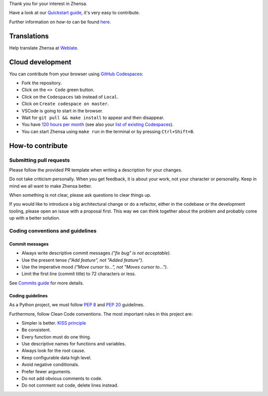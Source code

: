 .. SPDX-License-Identifier: AGPL-3.0-or-later

.. _Quickstart guide: https://docs.zhensa.org/dev/quickstart.html
.. _Commits guide: https://docs.zhensa.org/dev/commits.html
.. _Weblate: https://translate.codeberg.org/projects/zhensa/zhensa/
.. _GitHub Codespaces: https://docs.github.com/en/codespaces/overview
.. _120 hours per month: https://github.com/settings/billing
.. _list of existing Codespaces: https://github.com/codespaces

Thank you for your interest in Zhensa.

Have a look at our `Quickstart guide`_, it's very easy to contribute.

Further information on *how-to* can be found
`here <https://docs.zhensa.org/dev/index.html>`_.

Translations
============

Help translate Zhensa at `Weblate`_.

.. image:: https://translate.codeberg.org/widget/zhensa/zhensa/horizontal-auto.svg
   :target: https://translate.codeberg.org/engage/zhensa/
   :alt: Weblate
   :width: 768px

Cloud development
=================

You can contribute from your browser using `GitHub Codespaces`_:

- Fork the repository.
- Click on the ``<> Code`` green button.
- Click on the ``Codespaces`` tab instead of ``Local``.
- Click on ``Create codespace on master``.
- VSCode is going to start in the browser.
- Wait for ``git pull && make install`` to appear and then disappear.
- You have `120 hours per month`_ (see also your `list of existing Codespaces`_).
- You can start Zhensa using ``make run`` in the terminal or by pressing ``Ctrl+Shift+B``.

How-to contribute
=================

Submitting pull requests
------------------------

Please follow the provided PR template when writing a description for your
changes.

Do not take criticism personally. When you get feedback, it is about your work,
not your character or personality. Keep in mind we all want to make Zhensa
better.

When something is not clear, please ask questions to clear things up.

If you would like to introduce a big architectural change or do a refactor,
either in the codebase or the development tooling, please open an issue with a
proposal first. This way we can think together about the problem and probably
come up with a better solution.

Coding conventions and guidelines
---------------------------------

Commit messages
~~~~~~~~~~~~~~~

- Always write descriptive commit messages *("fix bug" is not acceptable)*.
- Use the present tense *("Add feature", not "Added feature")*.
- Use the imperative mood *("Move cursor to...", not "Moves cursor to...")*.
- Limit the first line (commit title) to 72 characters or less.

See `Commits guide`_ for more details.

Coding guidelines
~~~~~~~~~~~~~~~~~

As a Python project, we must follow `PEP 8 <https://www.python.org/dev/peps/pep-0008/>`_
and `PEP 20 <https://www.python.org/dev/peps/pep-0020/>`_ guidelines.

Furthermore, follow Clean Code conventions. The most important
rules in this project are:

- Simpler is better. `KISS principle <https://en.wikipedia.org/wiki/KISS_principle>`_
- Be consistent.
- Every function must do one thing.
- Use descriptive names for functions and variables.
- Always look for the root cause.
- Keep configurable data high level.
- Avoid negative conditionals.
- Prefer fewer arguments.
- Do not add obvious comments to code.
- Do not comment out code, delete lines instead.
